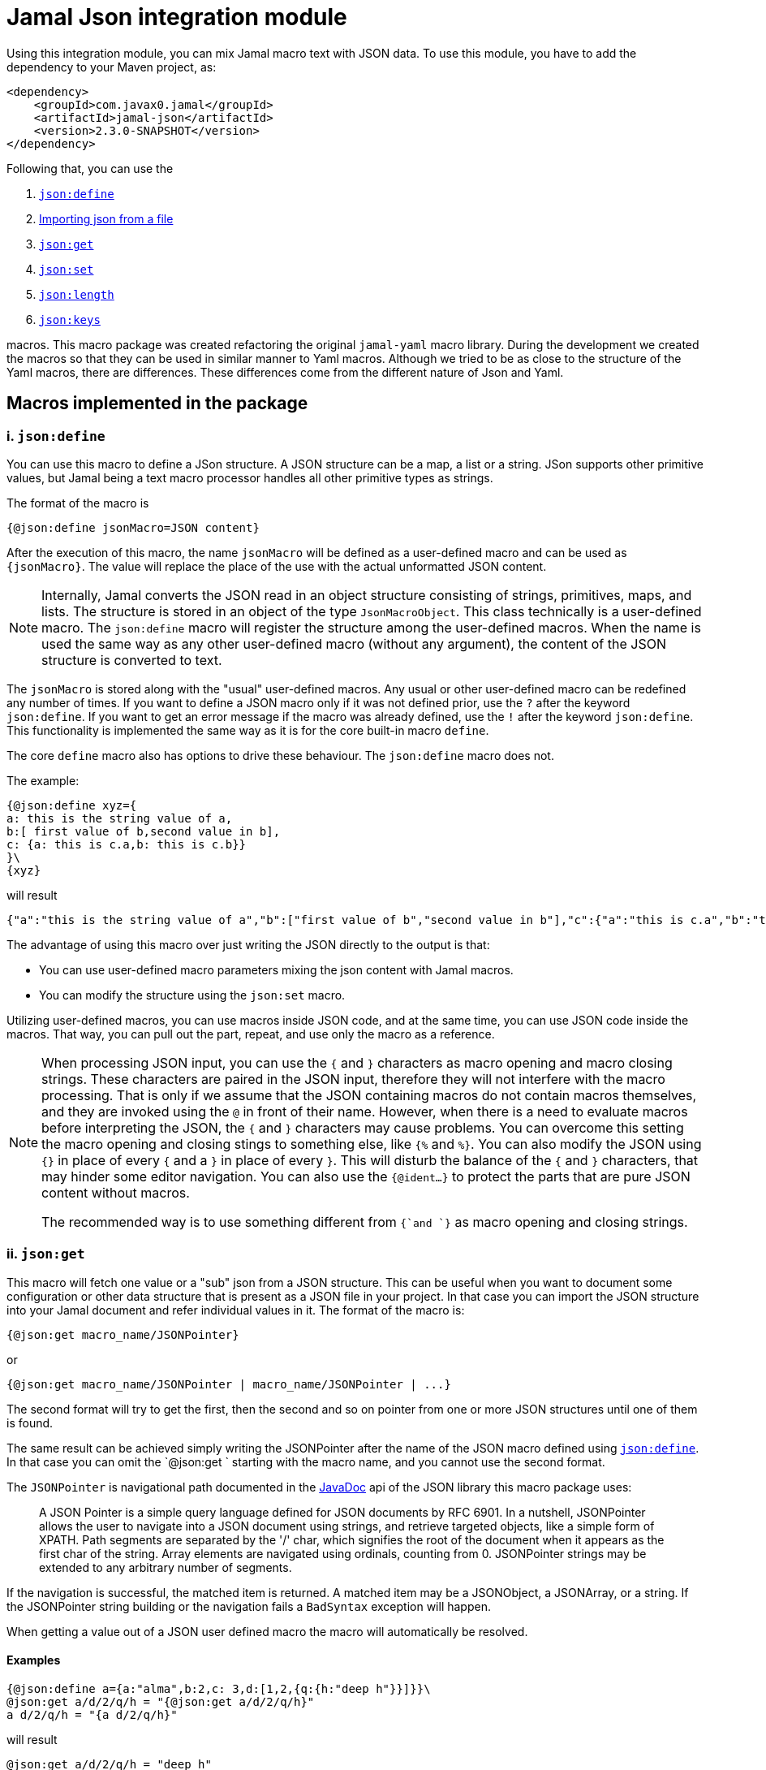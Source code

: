 = Jamal Json integration module






Using this integration module, you can mix Jamal macro text with JSON data.
To use this module, you have to add the dependency to your Maven project, as:
[source,xml]
----
<dependency>
    <groupId>com.javax0.jamal</groupId>
    <artifactId>jamal-json</artifactId>
    <version>2.3.0-SNAPSHOT</version>
</dependency>
----

Following that, you can use the


. <<define,`json:define`>>
. <<import,Importing json from a file>>
. <<get,`json:get`>>
. <<set,`json:set`>>
. <<length,`json:length`>>
. <<keys,`json:keys`>>


macros.
This macro package was created refactoring the original `jamal-yaml` macro library.
During the development we created the macros so that they can be used in similar manner to Yaml macros.
Although we tried to be as close to the structure of the Yaml macros, there are differences.
These differences come from the different nature of Json and Yaml.

== Macros implemented in the package

[[define]]
=== i. `json:define`


You can use this macro to define a JSon structure.
A JSON structure can be a map, a list or a string.
JSon supports other primitive values, but Jamal being a text macro processor handles all other primitive types as strings.

The format of the macro is

[source]
----
{@json:define jsonMacro=JSON content}
----

After the execution of this macro, the name `jsonMacro` will be defined as a user-defined macro and can be used as `pass:[{jsonMacro}]`.
The value will replace the place of the use with the actual unformatted JSON content.

NOTE: Internally, Jamal converts the JSON read in an object structure consisting of strings, primitives, maps, and lists.
The structure is stored in an object of the type `JsonMacroObject`.
This class technically is a user-defined macro.
The `json:define` macro will register the structure among the user-defined macros.
When the name is used the same way as any other user-defined macro (without any argument), the content of the JSON structure is converted to text.

The `jsonMacro` is stored along with the "usual" user-defined macros.
Any usual or other user-defined macro can be redefined any number of times.
If you want to define a JSON macro only if it was not defined prior, use the `?` after the keyword `json:define`.
If you want to get an error message if the macro was already defined, use the `!` after the keyword `json:define`.
This functionality is implemented the same way as it is for the core built-in macro `define`.

The core `define` macro also has options to drive these behaviour.
The `json:define` macro does not.

The example:

[source]
----
{@json:define xyz={
a: this is the string value of a,
b:[ first value of b,second value in b],
c: {a: this is c.a,b: this is c.b}}
}\
{xyz}
----

will result

[source]
----
{"a":"this is the string value of a","b":["first value of b","second value in b"],"c":{"a":"this is c.a","b":"this is c.b"}}
----


The advantage of using this macro over just writing the JSON directly to the output is that:

* You can use user-defined macro parameters mixing the json content with Jamal macros.

* You can modify the structure using the `json:set` macro.

Utilizing user-defined macros, you can use macros inside JSON code, and at the same time, you can use JSON code inside the macros.
That way, you can pull out the part, repeat, and use only the macro as a reference.

[NOTE]
====
When processing JSON input, you can use the `{` and `}` characters as macro opening and macro closing strings.
These characters are paired in the JSON input, therefore they will not interfere with the macro processing.
That is only if we assume that the JSON containing macros do not contain macros themselves, and they are invoked using the `@` in front of their name.
However, when there is a need to evaluate macros before interpreting the JSON, the `{` and `}` characters may cause problems.
You can overcome this setting the macro opening and closing stings to something else, like `{%` and `%}`.
You can also modify the JSON using `{}` in place of every `{` and a `}` in place of every `}`.
This will disturb the balance of the `{` and `}` characters, that may hinder some editor navigation.
You can also use the `{@ident...}` to protect the parts that are pure JSON content without macros.

The recommended way is to use something different from `{`and `}` as macro opening and closing strings.
====


[[get]]
=== ii. `json:get`


This macro will fetch one value or a "sub" json from a JSON structure.
This can be useful when you want to document some configuration or other data structure that is present as a JSON file in your project.
In that case you can import the JSON structure into your Jamal document and refer individual values in it.
The format of the macro is:

[source]
----
{@json:get macro_name/JSONPointer}
----

or

[source]
----
{@json:get macro_name/JSONPointer | macro_name/JSONPointer | ...}
----

The second format will try to get the first, then the second and so on pointer from one or more JSON structures until one of them is found.

The same result can be achieved simply writing the JSONPointer after the name of the JSON macro defined using <<define,`json:define`>>.
In that case you can omit the `@json:get ` starting with the macro name, and you cannot use the second format.

The `JSONPointer` is navigational path documented in the link:https://stleary.github.io/JSON-java/org/json/JSONPointer.html[JavaDoc] api of the JSON library this macro package uses:

> A JSON Pointer is a simple query language defined for JSON documents by RFC 6901.
In a nutshell, JSONPointer allows the user to navigate into a JSON document using strings, and retrieve targeted objects, like a simple form of XPATH.
Path segments are separated by the '/' char, which signifies the root of the document when it appears as the first char of the string.
Array elements are navigated using ordinals, counting from 0.
JSONPointer strings may be extended to any arbitrary number of segments.

If the navigation is successful, the matched item is returned.
A matched item may be a JSONObject, a JSONArray, or a string.
If the JSONPointer string building or the navigation fails a `BadSyntax` exception will happen.

When getting a value out of a JSON user defined macro the macro will automatically be resolved.

==== Examples

[source]
----
{@json:define a={a:"alma",b:2,c: 3,d:[1,2,{q:{h:"deep h"}}]}}\
@json:get a/d/2/q/h = "{@json:get a/d/2/q/h}"
a d/2/q/h = "{a d/2/q/h}"
----

will result

[source]
----
@json:get a/d/2/q/h = "deep h"
a d/2/q/h = "deep h"
----


NOTE: The macro `json:get` is somewhat superfluous, because you can get the same result using the JSON user defined macro with the JSONPointer as parameter.
However, as you can see from the example above, the different approaches provide different readability. Choose wisely.



[[set]]
=== iii. `json:set`


Add some value to an already existing JSON structure.
The format of the macro is:

[source]
----
{@json:set X/path/c=value}
----

Here

* `X` is the name of the JSON structure that is defined in the macro registry.
  In other words `X` is a macro defined using the macro <<define,`json:define`>>.

* `path` is the path to the value that is added to the JSON structure, names of the keys along the paths `/`
separated.
If the path is empty then the value is added to the root of the JSON structure.

* `c` is the key of the value that is added to the JSON structure.
If this value is numeric then the value is added to the array at the given index.
If this value is `*` then the value is added to the array at the end.

The value can be a JSON structure, a string, a number or a boolean.



==== Examples

===== Adding a value to the top level Map

This example adds a new value to the root of the JSON structure.

[source]
----
{@json:define a={a: "this is a simple JSON with a top level Map"}}
{@json:set a/b=
"this is the value to be added to json structure a"}
{a}
----

will result:

[source]
----
{"a":"this is a simple JSON with a top level Map","b":"this is the value to be added to json structure a"}
----


===== Adding element to a Map in the JSON structure

In this example the value is added to the value of the map from the top level named `b`.

[source]
----
{@json:define a={"a": "this is a simple JSON with a top level Map","b":{}}}
{@json:set a/b/c="this is the value to be added to json structure a"}
{a}
----

will result:

[source]
----
{"a":"this is a simple JSON with a top level Map","b":{"c":"this is the value to be added to json structure a"}}
----


===== Using flat to add multiple elements to a Map

This example will add multiple elements to a map inside the json structure.

[source]
----
{@json:define docker={
version: "3.6",
services: ["http","https","jamal-debug"],
zilch: { "nada": "nothing" }
}}\
{@json:set to=docker./services flat
[{
"com.javax0.jamal.title": "Non-relational DB Instance",
"com.javax0.jamal.sizing": 1000,
"com.javax0.jamal.nodeType": "primary"
}]
}
docker: {docker}
----

will result:

[source]
----
docker: {"zilch":{"nada":"nothing"},"services":["http","https","jamal-debug"],"version":"3.6"}
----


===== Adding elements to an array

This example adds one element to an array.
The added element itself is an array.
It is not flattened

[source]
----
{@json:define a=["this is a simple JSON with a top level Map","kukuruc"]}
{@json:set to=a
["this is one element","this is the second element"]}
{a}
----

will result:

[source]
----
["this is a simple JSON with a top level Map","kukuruc"]
----


If we use flattening we get different result

[source]
----
{@json:define a=[this is a simple JSON with a top level Map,kukuruc]}
{@json:set to=a flatten
[this is one element,this is the second element]}
{a}
----

will result:

[source]
----
["this is a simple JSON with a top level Map","kukuruc"]
----




[[length]]
=== iv. `json:length`


This macro can be used to get the length of a JSON array.
The macro first fetches the JSON value using the argument the same way as `json:get` does, but instead of the value it returns the length of the array.
If the value is a boolean, string, number or JSON objects, essentially anything else than an array, then an error will happen.

The result can be used to iterate through the elements, for example using the macros of the module `jamal-prog`.

[source]
----
{@json:length macro_name/JSONPointer}
----

or

[source]
----
{@json:length macro_name/JSONPointer | macro_name/JSONPointer | ...}
----

The second format will try to get the first, then the second and so on pointer from one or more JSON structures until one of them is found.
If one of the pointers finds a value but that is not an array then an error will happen.

==== Examples

[source]
----
{@json:define a={a:"alma",b:2,c: 3,d:[1,2,{q:{h:"deep h"}}]}}\
@json:length a/d/ = "{@json:get a/d}"
----

will result

[source]
----
@json:length a/d/ = "[1,2,{"q":{"h":"deep h"}}]"
----




[[keys]]
=== v. `json:keys`


This macro will fetch one value or a "sub" json from a JSON structure and returns the keys of the structure.
If the result is a boolean, string, number or JSON objects, essentially anything else than an JSON structure, then an error will happen.

The result can be used to iterate through the elements using the core macro `for`.

[source]
----
{@json:keys macro_name/JSONPointer}
----

or

[source]
----
{@json:keys macro_name/JSONPointer | macro_name/JSONPointer | ...}
----

The second format will try to get the first, then the second and so on pointer from one or more JSON structures until one of them is found.
If one of the pointers finds a value but that is not a structure then an error will happen.

The keys are separated by the separator character.
The default separator is a comma.
The separator can be changed by the parameter `separator` or `sep`.

==== Examples

[source]
----
{@json:define a={a:"alma",b:2,c: 3,d:[1,2,{q:{h:"deep h"}}]}}\
@json:keys a/ = "{@json:keys a}"
----

will result

[source]
----
@json:keys a/ = "a,b,c,d"
----


